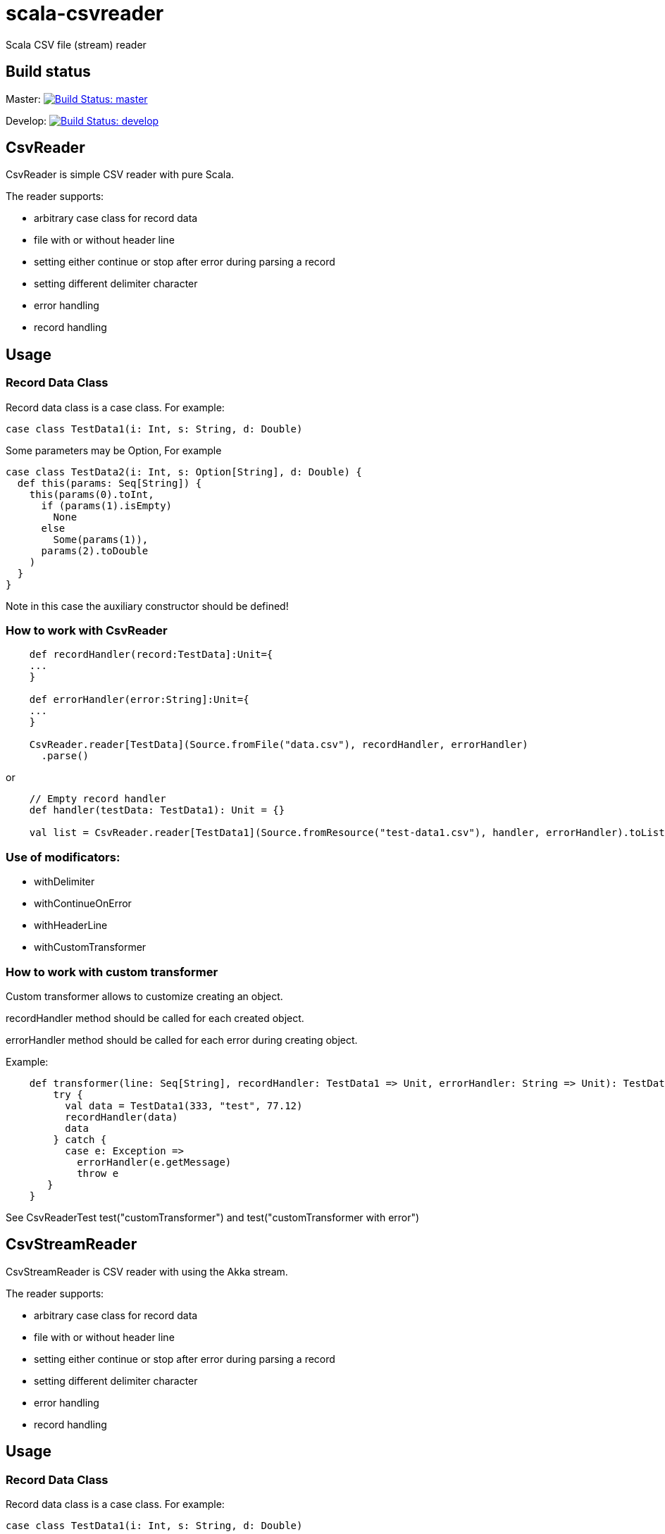 = scala-csvreader

Scala CSV file (stream) reader

== Build status

Master: image:https://travis-ci.org/ysden123/scala-csvreader.svg?branch=master[Build Status: master,link=https://travis-ci.org/ysden123/scala-csvreader]

Develop: image:https://travis-ci.org/ysden123/scala-csvreader.svg?branch=develop[Build Status: develop,link=https://travis-ci.org/ysden123/scala-csvreader]

== CsvReader

CsvReader is simple CSV reader with pure Scala.

The reader supports:

* arbitrary case class for record data
* file with or without header line
* setting either continue or stop after error during parsing a record
* setting different delimiter character
* error handling
* record handling

== Usage
=== Record Data Class
Record data class is a case class. For example:
[source,scala]
----
case class TestData1(i: Int, s: String, d: Double)
----
Some parameters may be Option, For example
[source,scala]
----
case class TestData2(i: Int, s: Option[String], d: Double) {
  def this(params: Seq[String]) {
    this(params(0).toInt,
      if (params(1).isEmpty)
        None
      else
        Some(params(1)),
      params(2).toDouble
    )
  }
}
----
Note in this case the auxiliary constructor should be defined!

=== How to work with CsvReader
[source,scala]
----
    def recordHandler(record:TestData]:Unit={
    ...
    }

    def errorHandler(error:String]:Unit={
    ...
    }

    CsvReader.reader[TestData](Source.fromFile("data.csv"), recordHandler, errorHandler)
      .parse()
----

or
[source,scala]
----
    // Empty record handler
    def handler(testData: TestData1): Unit = {}

    val list = CsvReader.reader[TestData1](Source.fromResource("test-data1.csv"), handler, errorHandler).toList
----

=== Use of modificators:

* withDelimiter
* withContinueOnError
* withHeaderLine
* withCustomTransformer

=== How to work with custom transformer
Custom transformer allows to customize creating an object.

recordHandler method should be called for each created object.

errorHandler method should be called for each error during creating object.

Example:
[source,scala]
----
    def transformer(line: Seq[String], recordHandler: TestData1 => Unit, errorHandler: String => Unit): TestData1 = {
        try {
          val data = TestData1(333, "test", 77.12)
          recordHandler(data)
          data
        } catch {
          case e: Exception =>
            errorHandler(e.getMessage)
            throw e
       }
    }
----

See CsvReaderTest test("customTransformer") and test("customTransformer with error")

== CsvStreamReader

CsvStreamReader is CSV reader with using the Akka stream.

The reader supports:

* arbitrary case class for record data
* file with or without header line
* setting either continue or stop after error during parsing a record
* setting different delimiter character
* error handling
* record handling

== Usage
=== Record Data Class
Record data class is a case class. For example:
[source,scala]
----
case class TestData1(i: Int, s: String, d: Double)
----
Some parameters may be Option, For example
[source,scala]
----
case class TestData2(i: Int, s: Option[String], d: Double) {
  def this(params: Seq[String]) {
    this(params(0).toInt,
      if (params(1).isEmpty)
        None
      else
        Some(params(1)),
      params(2).toDouble
    )
  }
}
----
Note in this case the auxiliary constructor should be defined!

=== How to work with CsvStreamReader
[source,scala]
----
 def recordHandler(record:TestData]:Unit={
  ...
 }

 def errorHandler(error:String]:Unit={
 ...
 }

 implicit val actorSystem: ActorSystem = ActorSystem("CsvStreamReaderTest")
 implicit val materializer: ActorMaterializer = ActorMaterializer()

 val reader = CsvStreamReader.reader(Source.fromResource("test-data1.csv"), recordHandler, errorHandler)

 Await.ready(reader.run(), Duration.Inf)
 source.close()
 actorSystem.terminate()
----

=== How to get list of items
[source,scala]
----

 def errorHandler(error:String]:Unit={
 ...
 }

 implicit val actorSystem: ActorSystem = ActorSystem("CsvStreamReaderTest")
 implicit val materializer: ActorMaterializer = ActorMaterializer()
 val list = ListBuffer.empty[TestData1]

 val reader = CsvStreamReader.reader(Source.fromResource("test-data1.csv"),
    item => list += item,
    errorHandler)

 Await.ready(reader.run(), Duration.Inf)
 println(s"list.length=${list.length}")
 source.close()
 actorSystem.terminate()
----

=== Use of modificators:

* withDelimiter
* withContinueOnError
* withHeaderLine
* withCustomTransformer

=== How to work with custom transformer
See "How to work with custom transformer" for CsvReader (above)
